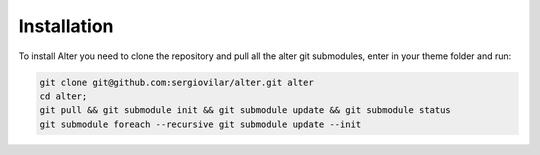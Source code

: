Installation 
==============

To install Alter you need to clone the repository and pull all the alter git submodules, enter in your theme folder and run:

.. code-block:: shell

	git clone git@github.com:sergiovilar/alter.git alter
	cd alter;
	git pull && git submodule init && git submodule update && git submodule status
	git submodule foreach --recursive git submodule update --init
